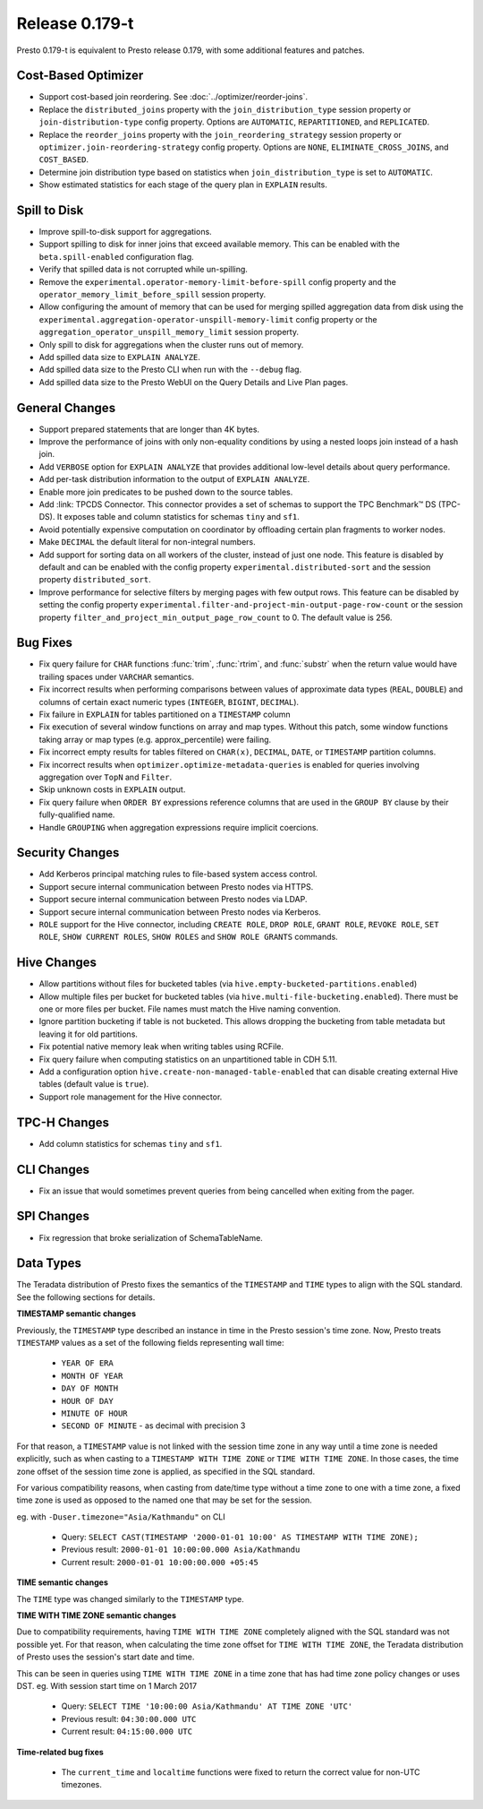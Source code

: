 =================
Release 0.179-t
=================

Presto 0.179-t is equivalent to Presto release 0.179, with some additional features and patches.

Cost-Based Optimizer
--------------------
* Support cost-based join reordering. See :doc:`../optimizer/reorder-joins`.
* Replace the ``distributed_joins`` property with the ``join_distribution_type`` session property or ``join-distribution-type`` config property.  Options are ``AUTOMATIC``, ``REPARTITIONED``, and ``REPLICATED``.
* Replace the ``reorder_joins`` property with the ``join_reordering_strategy`` session property or ``optimizer.join-reordering-strategy`` config property.  Options are ``NONE``, ``ELIMINATE_CROSS_JOINS``, and ``COST_BASED``.
* Determine join distribution type based on statistics when ``join_distribution_type`` is set to ``AUTOMATIC``.
* Show estimated statistics for each stage of the query plan in ``EXPLAIN`` results.

Spill to Disk
--------------
* Improve spill-to-disk support for aggregations.
* Support spilling to disk for inner joins that exceed available memory. This can be enabled with the ``beta.spill-enabled`` configuration flag.
* Verify that spilled data is not corrupted while un-spilling. 
* Remove the ``experimental.operator-memory-limit-before-spill`` config property and the ``operator_memory_limit_before_spill`` session property.
* Allow configuring the amount of memory that can be used for merging
  spilled aggregation data from disk using the ``experimental.aggregation-operator-unspill-memory-limit`` config property
  or the ``aggregation_operator_unspill_memory_limit`` session property.
* Only spill to disk for aggregations when the cluster runs out of memory.
* Add spilled data size to ``EXPLAIN ANALYZE``.
* Add spilled data size to the Presto CLI when run with the ``--debug`` flag.
* Add spilled data size to the Presto WebUI on the Query Details and Live Plan pages.

General Changes
----------------
* Support prepared statements that are longer than 4K bytes.
* Improve the performance of joins with only non-equality conditions by using
  a nested loops join instead of a hash join.
* Add ``VERBOSE`` option for ``EXPLAIN ANALYZE`` that provides additional low-level details about query performance.
* Add per-task distribution information to the output of ``EXPLAIN ANALYZE``.
* Enable more join predicates to be pushed down to the source tables.
* Add :link: TPCDS Connector. This connector provides a set of schemas to support the TPC Benchmark™ DS (TPC-DS). It exposes table and column statistics for schemas ``tiny`` and ``sf1``.
* Avoid potentially expensive computation on coordinator by offloading certain plan fragments to worker nodes.
* Make ``DECIMAL`` the default literal for non-integral numbers.
* Add support for sorting data on all workers of the cluster, instead of just one node. This feature is disabled by default and can be enabled with the config property ``experimental.distributed-sort`` and the session property ``distributed_sort``. 
* Improve performance for selective filters by merging pages with few output rows. This feature can be disabled by setting the config property ``experimental.filter-and-project-min-output-page-row-count`` or the session property ``filter_and_project_min_output_page_row_count`` to 0. The default value is 256.

Bug Fixes
---------
* Fix query failure for ``CHAR`` functions :func:`trim`, :func:`rtrim`, and
  :func:`substr` when the return value would have trailing spaces under
  ``VARCHAR`` semantics.
* Fix incorrect results when performing comparisons between values of approximate
  data types (``REAL``, ``DOUBLE``) and columns of certain exact numeric types
  (``INTEGER``, ``BIGINT``, ``DECIMAL``).
* Fix failure in ``EXPLAIN`` for tables partitioned on a ``TIMESTAMP`` column
* Fix execution of several window functions on array and map types. Without this patch, some window functions taking array or map types (e.g. approx_percentile) were failing.
* Fix incorrect empty results for tables filtered on ``CHAR(x)``, ``DECIMAL``, ``DATE``, or ``TIMESTAMP`` partition columns.
* Fix incorrect results when ``optimizer.optimize-metadata-queries`` is enabled for queries involving aggregation over ``TopN`` and ``Filter``.
* Skip unknown costs in ``EXPLAIN`` output.
* Fix query failure when ``ORDER BY`` expressions reference columns that are used in the ``GROUP BY`` clause by their fully-qualified name.
* Handle ``GROUPING`` when aggregation expressions require implicit coercions.

Security Changes
----------------
* Add Kerberos principal matching rules to file-based system access control.
* Support secure internal communication between Presto nodes via HTTPS.
* Support secure internal communication between Presto nodes via LDAP.
* Support secure internal communication between Presto nodes via Kerberos.
* ``ROLE`` support for the Hive connector, including ``CREATE ROLE``,
  ``DROP ROLE``, ``GRANT ROLE``, ``REVOKE ROLE``, ``SET ROLE``, ``SHOW CURRENT ROLES``,
  ``SHOW ROLES`` and ``SHOW ROLE GRANTS`` commands.

Hive Changes
------------
* Allow partitions without files for bucketed tables (via ``hive.empty-bucketed-partitions.enabled``)
* Allow multiple files per bucket for bucketed tables (via ``hive.multi-file-bucketing.enabled``). There must be one or more files per bucket. File names must match the Hive naming convention.
* Ignore partition bucketing if table is not bucketed. This allows dropping the bucketing from table metadata but leaving it for old partitions.
* Fix potential native memory leak when writing tables using RCFile.
* Fix query failure when computing statistics on an unpartitioned table in CDH 5.11.
* Add a configuration option ``hive.create-non-managed-table-enabled`` that can disable creating external Hive tables (default value is ``true``).
* Support role management for the Hive connector.

TPC-H Changes
-------------
* Add column statistics for schemas ``tiny`` and ``sf1``.

CLI Changes
-----------
* Fix an issue that would sometimes prevent queries from being cancelled when
  exiting from the pager.

SPI Changes
-----------
* Fix regression that broke serialization of SchemaTableName.

Data Types
----------
The Teradata distribution of Presto fixes the semantics of the ``TIMESTAMP`` and ``TIME``
types to align with the SQL standard. See the following sections for details.

**TIMESTAMP semantic changes**

Previously, the ``TIMESTAMP`` type described an instance in time in the Presto session's time zone.
Now, Presto treats ``TIMESTAMP`` values as a set of the following fields representing wall time:

 * ``YEAR OF ERA``
 * ``MONTH OF YEAR``
 * ``DAY OF MONTH``
 * ``HOUR OF DAY``
 * ``MINUTE OF HOUR``
 * ``SECOND OF MINUTE`` - as decimal with precision 3

For that reason, a ``TIMESTAMP`` value is not linked with the session time zone in any way until a time zone is needed explicitly,
such as when casting to a ``TIMESTAMP WITH TIME ZONE`` or ``TIME WITH TIME ZONE``.
In those cases, the time zone offset of the session time zone is applied, as specified in the SQL standard.

For various compatibility reasons, when casting from date/time type without a time zone to one with a time zone, a fixed time zone
is used as opposed to the named one that may be set for the session.

eg. with ``-Duser.timezone="Asia/Kathmandu"`` on CLI

 * Query: ``SELECT CAST(TIMESTAMP '2000-01-01 10:00' AS TIMESTAMP WITH TIME ZONE);``
 * Previous result: ``2000-01-01 10:00:00.000 Asia/Kathmandu``
 * Current result: ``2000-01-01 10:00:00.000 +05:45``

**TIME semantic changes**

The ``TIME`` type was changed similarly to the ``TIMESTAMP`` type.

**TIME WITH TIME ZONE semantic changes**

Due to compatibility requirements, having ``TIME WITH TIME ZONE`` completely aligned with the SQL standard was not possible yet.
For that reason, when calculating the time zone offset for ``TIME WITH TIME ZONE``, the Teradata distribution of Presto uses
the session's start date and time.

This can be seen in queries using ``TIME WITH TIME ZONE`` in a time zone that has had time zone policy changes or uses DST.
eg. With session start time on 1 March 2017

 * Query: ``SELECT TIME '10:00:00 Asia/Kathmandu' AT TIME ZONE 'UTC'``
 * Previous result: ``04:30:00.000 UTC``
 * Current result: ``04:15:00.000 UTC``

**Time-related bug fixes**

 * The ``current_time`` and ``localtime`` functions were fixed to return the correct value for non-UTC timezones.

